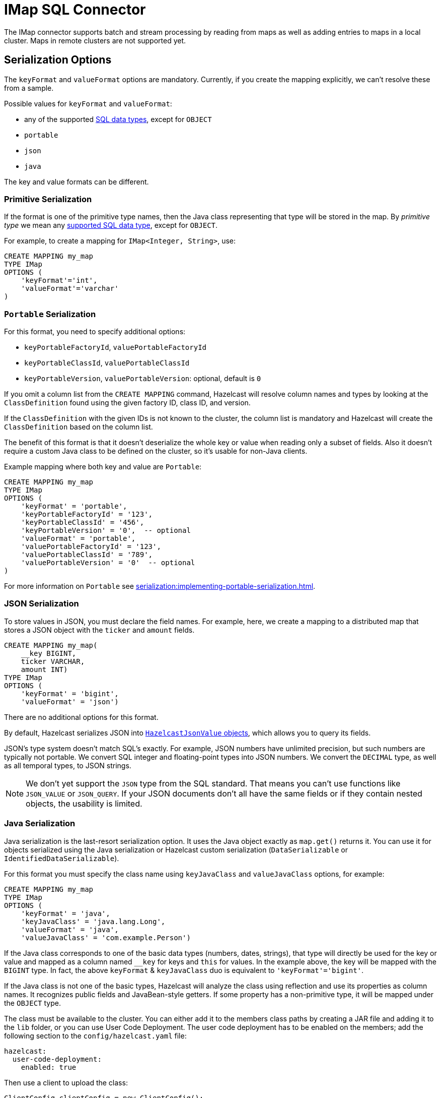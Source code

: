 = IMap SQL Connector

The IMap connector supports batch and stream processing by reading from maps as well as adding entries to maps in a local cluster. Maps in remote clusters are not supported yet.

== Serialization Options

The `keyFormat` and `valueFormat` options are mandatory. Currently, if
you create the mapping explicitly, we can't resolve these from a sample.

Possible values for `keyFormat` and `valueFormat`:

* any of the supported xref:data-types.adoc[SQL data
  types], except for `OBJECT`
* `portable`
* `json`
* `java`

The key and value formats can be different.

=== Primitive Serialization

If the format is one of the primitive type names, then the Java class
representing that type will be stored in the map. By _primitive type_
we mean any xref:data-types.adoc[supported SQL data
type], except for `OBJECT`.

For example, to create a mapping for `IMap<Integer, String>`, use:

```sql
CREATE MAPPING my_map
TYPE IMap
OPTIONS (
    'keyFormat'='int',
    'valueFormat'='varchar'
)
```

=== `Portable` Serialization

For this format, you need to specify additional options:

* `keyPortableFactoryId`, `valuePortableFactoryId`
* `keyPortableClassId`, `valuePortableClassId`
* `keyPortableVersion`, `valuePortableVersion`: optional, default is `0`

If you omit a column list from the `CREATE MAPPING` command, Hazelcast will
resolve column names and types by looking at the `ClassDefinition`
found using the given factory ID, class ID, and version.

If the `ClassDefinition` with the given IDs is not known to the cluster,
the column list is mandatory and Hazelcast will create the `ClassDefinition`
based on the column list.

The benefit of this format is that it doesn't deserialize the whole key
or value when reading only a subset of fields. Also it doesn't require a
custom Java class to be defined on the cluster, so it's usable for
non-Java clients.

Example mapping where both key and value are `Portable`:

```sql
CREATE MAPPING my_map
TYPE IMap
OPTIONS (
    'keyFormat' = 'portable',
    'keyPortableFactoryId' = '123',
    'keyPortableClassId' = '456',
    'keyPortableVersion' = '0',  -- optional
    'valueFormat' = 'portable',
    'valuePortableFactoryId' = '123',
    'valuePortableClassId' = '789',
    'valuePortableVersion' = '0'  -- optional
)
```

For more information on `Portable` see xref:serialization:implementing-portable-serialization.adoc[].

=== JSON Serialization

To store values in JSON, you must declare the field names. For example, here, we create a mapping to a distributed map that stores a JSON object with the `ticker` and `amount` fields.

```sql
CREATE MAPPING my_map(
    __key BIGINT,
    ticker VARCHAR,
    amount INT)
TYPE IMap
OPTIONS (
    'keyFormat' = 'bigint',
    'valueFormat' = 'json')
```

There are no additional options for this format.

By default, Hazelcast serializes JSON into xref:query:querying-maps-sql.adoc#querying-nested-fields[`HazelcastJsonValue` objects], which allows you to query its fields.

JSON's type system doesn't match SQL's exactly. For example, JSON
numbers have unlimited precision, but such numbers are typically not
portable. We convert SQL integer and floating-point types into JSON
numbers. We convert the `DECIMAL` type, as well as all temporal types,
to JSON strings.

NOTE: We don't yet support the `JSON` type from the SQL standard. That means
you can't use functions like `JSON_VALUE` or `JSON_QUERY`. If your JSON
documents don't all have the same fields or if they contain nested
objects, the usability is limited.

=== Java Serialization

Java serialization is the last-resort serialization option. It uses the
Java object exactly as `map.get()` returns it. You can use it for
objects serialized using the Java serialization or Hazelcast custom
serialization (`DataSerializable` or `IdentifiedDataSerializable`).

For this format you must specify the class name using `keyJavaClass` and
`valueJavaClass` options, for example:

```sql
CREATE MAPPING my_map
TYPE IMap
OPTIONS (
    'keyFormat' = 'java',
    'keyJavaClass' = 'java.lang.Long',
    'valueFormat' = 'java',
    'valueJavaClass' = 'com.example.Person')
```

If the Java class corresponds to one of the basic data types (numbers,
dates, strings), that type will directly be used for the key or value
and mapped as a column named `__key` for keys and `this` for values. In
the example above, the key will be mapped with the `BIGINT` type. In
fact, the above `keyFormat` & `keyJavaClass` duo is equivalent to
`'keyFormat'='bigint'`.

If the Java class is not one of the basic types, Hazelcast will analyze
the class using reflection and use its properties as column names. It
recognizes public fields and JavaBean-style getters. If some property
has a non-primitive type, it will be mapped under the `OBJECT` type.

The class must be available to the cluster. You can either add it to the
members class paths by creating a JAR file and adding it to the `lib`
folder, or you can use User Code Deployment. The user code deployment
has to be enabled on the members; add the following section to the
`config/hazelcast.yaml` file:

```yaml
hazelcast:
  user-code-deployment:
    enabled: true
```

Then use a client to upload the class:

```java
ClientConfig clientConfig = new ClientConfig();
clientConfig.getUserCodeDeploymentConfig()
            .setEnabled(true)
            .addClass(Trade.class);
HazelcastInstance hz = HazelcastClient.newHazelcastClient(clientConfig);
```


